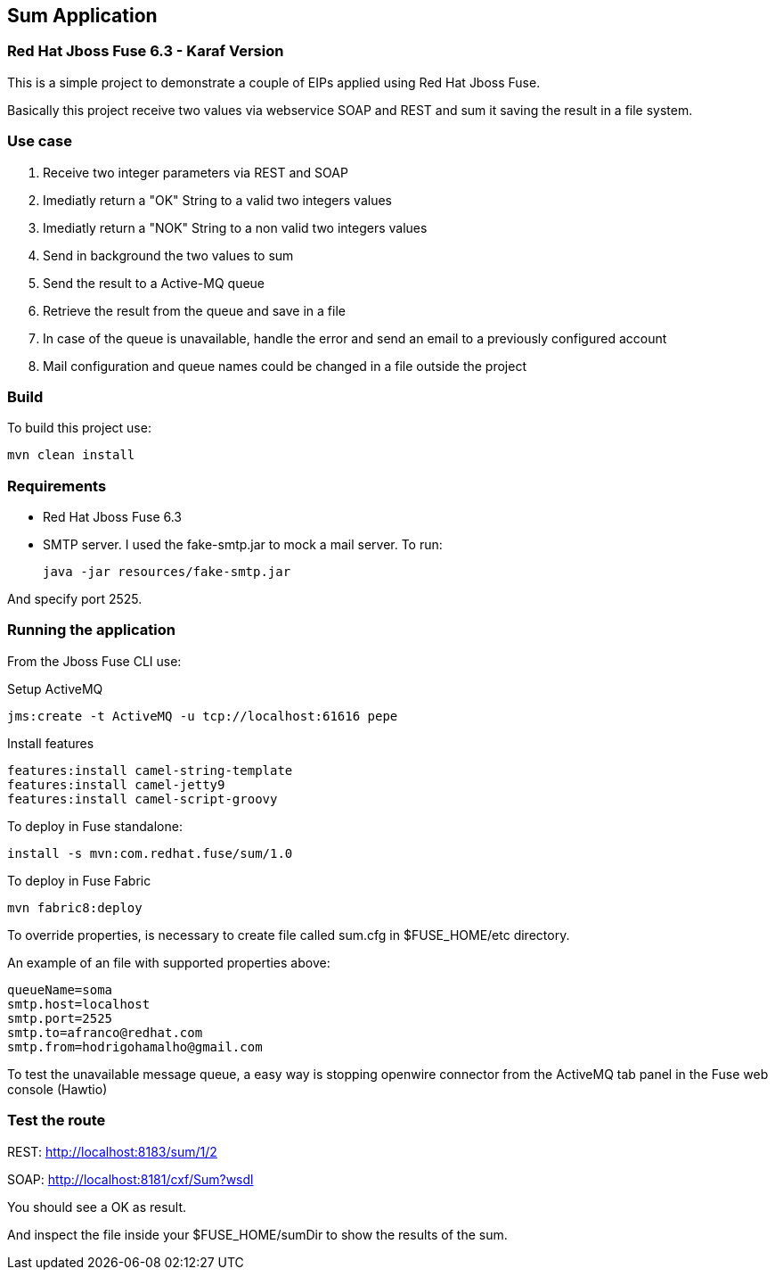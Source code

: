 == Sum Application

=== Red Hat Jboss Fuse 6.3 - Karaf Version

This is a simple project to demonstrate a couple of EIPs applied using Red Hat Jboss Fuse.

Basically this project receive two values via webservice SOAP and REST and sum it saving the result in a file system.

=== Use case
. Receive two integer parameters via REST and SOAP 
. Imediatly return a "OK" String to a valid two integers values 
. Imediatly return a "NOK" String to a non valid two integers values 
. Send in background the two values to sum 
. Send the result to a Active-MQ queue
. Retrieve the result from the queue and save in a file 
. In case of the queue is unavailable, handle the error and send an email to a previously configured account 
. Mail configuration and queue names could be changed in a file outside the project

=== Build 

To build this project use:
	
	mvn clean install

=== Requirements

* Red Hat Jboss Fuse 6.3
* SMTP server. 
I used the fake-smtp.jar to mock a mail server. To run:

	java -jar resources/fake-smtp.jar 

And specify port 2525.

=== Running the application

From the Jboss Fuse CLI use:

Setup ActiveMQ
 
    jms:create -t ActiveMQ -u tcp://localhost:61616 pepe

Install features

	features:install camel-string-template
	features:install camel-jetty9
	features:install camel-script-groovy

To deploy in Fuse standalone:

	install -s mvn:com.redhat.fuse/sum/1.0

To deploy in Fuse Fabric

	mvn fabric8:deploy

To override properties, is necessary to create file called sum.cfg in $FUSE_HOME/etc directory. 

An example of an file with supported properties above:

	queueName=soma
	smtp.host=localhost
	smtp.port=2525
	smtp.to=afranco@redhat.com
	smtp.from=hodrigohamalho@gmail.com

To test the unavailable message queue, a easy way is stopping openwire connector from the ActiveMQ tab panel in the Fuse web console (Hawtio)

=== Test the route 

REST: http://localhost:8183/sum/1/2

SOAP: http://localhost:8181/cxf/Sum?wsdl

You should see a OK as result.

And inspect the file inside your $FUSE_HOME/sumDir to show the results of the sum.
